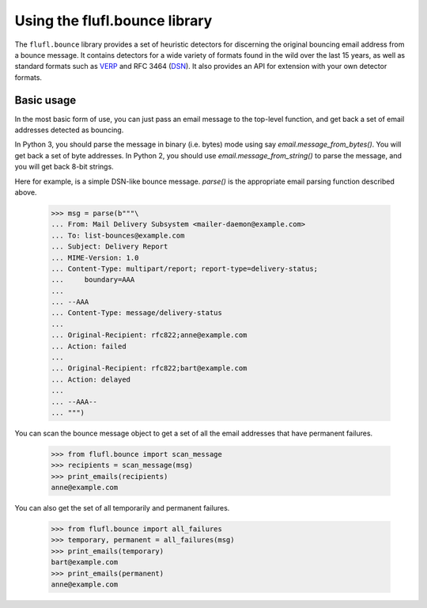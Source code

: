 ==============================
Using the flufl.bounce library
==============================

The ``flufl.bounce`` library provides a set of heuristic detectors for
discerning the original bouncing email address from a bounce message.  It
contains detectors for a wide variety of formats found in the wild over the
last 15 years, as well as standard formats such as VERP_ and RFC 3464 (DSN_).
It also provides an API for extension with your own detector formats.


Basic usage
===========

In the most basic form of use, you can just pass an email message to the
top-level function, and get back a set of email addresses detected as
bouncing.

In Python 3, you should parse the message in binary (i.e. bytes) mode using
say `email.message_from_bytes()`.  You will get back a set of byte addresses.
In Python 2, you should use `email.message_from_string()` to parse the
message, and you will get back 8-bit strings.

Here for example, is a simple DSN-like bounce message.  `parse()` is the
appropriate email parsing function described above.

    >>> msg = parse(b"""\
    ... From: Mail Delivery Subsystem <mailer-daemon@example.com>
    ... To: list-bounces@example.com
    ... Subject: Delivery Report
    ... MIME-Version: 1.0
    ... Content-Type: multipart/report; report-type=delivery-status;
    ...     boundary=AAA
    ...
    ... --AAA
    ... Content-Type: message/delivery-status
    ...
    ... Original-Recipient: rfc822;anne@example.com
    ... Action: failed
    ...
    ... Original-Recipient: rfc822;bart@example.com
    ... Action: delayed
    ...
    ... --AAA--
    ... """)

..
    >>> def print_emails(recipients):
    ...     if recipients is None:
    ...         print('None')
    ...         return
    ...     if len(recipients) == 0:
    ...         print('No addresses')
    ...     for email in sorted(recipients):
    ...         # Remove the Py3 extraneous b'' prefixes.
    ...         if bytes is not str:
    ...             email = repr(email)[2:-1]
    ...         print(email)

You can scan the bounce message object to get a set of all the email addresses
that have permanent failures.

    >>> from flufl.bounce import scan_message
    >>> recipients = scan_message(msg)
    >>> print_emails(recipients)
    anne@example.com

You can also get the set of all temporarily and permanent failures.

    >>> from flufl.bounce import all_failures
    >>> temporary, permanent = all_failures(msg)
    >>> print_emails(temporary)
    bart@example.com
    >>> print_emails(permanent)
    anne@example.com


.. _VERP: http://en.wikipedia.org/wiki/Variable_envelope_return_path
.. _DSN: http://www.faqs.org/rfcs/rfc3464.html
